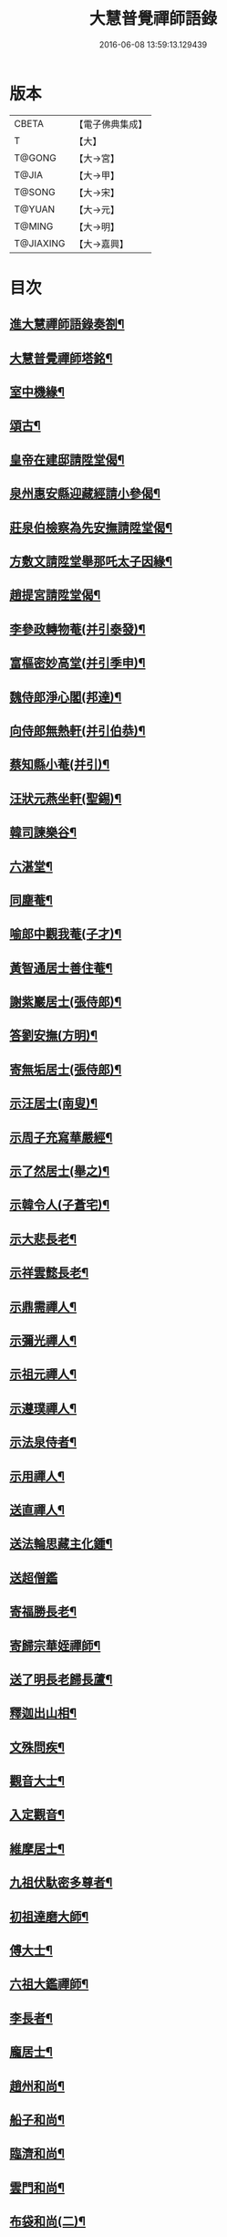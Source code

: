 #+TITLE: 大慧普覺禪師語錄 
#+DATE: 2016-06-08 13:59:13.129439

* 版本
 |     CBETA|【電子佛典集成】|
 |         T|【大】     |
 |    T@GONG|【大→宮】   |
 |     T@JIA|【大→甲】   |
 |    T@SONG|【大→宋】   |
 |    T@YUAN|【大→元】   |
 |    T@MING|【大→明】   |
 | T@JIAXING|【大→嘉興】  |

* 目次
** [[file:KR6q0060_001.txt::001-0811a3][進大慧禪師語錄奏劄¶]]
** [[file:KR6q0060_006.txt::006-0836b13][大慧普覺禪師塔銘¶]]
** [[file:KR6q0060_009.txt::009-0849c10][室中機緣¶]]
** [[file:KR6q0060_010.txt::010-0850c6][頌古¶]]
** [[file:KR6q0060_011.txt::011-0856a26][皇帝在建邸請陞堂偈¶]]
** [[file:KR6q0060_011.txt::011-0856b9][泉州惠安縣迎藏經請小參偈¶]]
** [[file:KR6q0060_011.txt::011-0856b26][莊泉伯檢察為先安撫請陞堂偈¶]]
** [[file:KR6q0060_011.txt::011-0856c6][方敷文請陞堂舉那吒太子因緣¶]]
** [[file:KR6q0060_011.txt::011-0856c9][趙提宮請陞堂偈¶]]
** [[file:KR6q0060_011.txt::011-0856c12][李參政轉物菴(并引泰發)¶]]
** [[file:KR6q0060_011.txt::011-0856c20][富樞密妙高堂(并引季申)¶]]
** [[file:KR6q0060_011.txt::011-0856c28][魏侍郎淨心閣(邦達)¶]]
** [[file:KR6q0060_011.txt::011-0857a10][向侍郎無熱軒(并引伯恭)¶]]
** [[file:KR6q0060_011.txt::011-0857a29][蔡知縣小菴(并引)¶]]
** [[file:KR6q0060_011.txt::011-0857b8][汪狀元燕坐軒(聖錫)¶]]
** [[file:KR6q0060_011.txt::011-0857b11][韓司諫樂谷¶]]
** [[file:KR6q0060_011.txt::011-0857b14][六湛堂¶]]
** [[file:KR6q0060_011.txt::011-0857b19][同塵菴¶]]
** [[file:KR6q0060_011.txt::011-0857b23][喻郎中觀我菴(子才)¶]]
** [[file:KR6q0060_011.txt::011-0857b26][黃智通居士善住菴¶]]
** [[file:KR6q0060_011.txt::011-0857b29][謝紫巖居士(張侍郎)¶]]
** [[file:KR6q0060_011.txt::011-0857c3][答劉安撫(方明)¶]]
** [[file:KR6q0060_011.txt::011-0857c6][寄無垢居士(張侍郎)¶]]
** [[file:KR6q0060_011.txt::011-0857c9][示汪居士(南叟)¶]]
** [[file:KR6q0060_011.txt::011-0857c12][示周子充寫華嚴經¶]]
** [[file:KR6q0060_011.txt::011-0857c16][示了然居士(舉之)¶]]
** [[file:KR6q0060_011.txt::011-0857c19][示韓令人(子蒼宅)¶]]
** [[file:KR6q0060_011.txt::011-0857c22][示大悲長老¶]]
** [[file:KR6q0060_011.txt::011-0857c25][示祥雲懿長老¶]]
** [[file:KR6q0060_011.txt::011-0857c28][示鼎需禪人¶]]
** [[file:KR6q0060_011.txt::011-0858a2][示彌光禪人¶]]
** [[file:KR6q0060_011.txt::011-0858a5][示祖元禪人¶]]
** [[file:KR6q0060_011.txt::011-0858a8][示遵璞禪人¶]]
** [[file:KR6q0060_011.txt::011-0858a11][示法泉侍者¶]]
** [[file:KR6q0060_011.txt::011-0858a15][示用禪人¶]]
** [[file:KR6q0060_011.txt::011-0858a20][送直禪人¶]]
** [[file:KR6q0060_011.txt::011-0858a26][送法輪思藏主化鍾¶]]
** [[file:KR6q0060_011.txt::011-0858a29][送超僧鑑]]
** [[file:KR6q0060_011.txt::011-0858b4][寄福勝長老¶]]
** [[file:KR6q0060_011.txt::011-0858b7][寄歸宗華姪禪師¶]]
** [[file:KR6q0060_011.txt::011-0858b10][送了明長老歸長蘆¶]]
** [[file:KR6q0060_012.txt::012-0858b21][釋迦出山相¶]]
** [[file:KR6q0060_012.txt::012-0858b24][文殊問疾¶]]
** [[file:KR6q0060_012.txt::012-0858b27][觀音大士¶]]
** [[file:KR6q0060_012.txt::012-0858c6][入定觀音¶]]
** [[file:KR6q0060_012.txt::012-0858c17][維摩居士¶]]
** [[file:KR6q0060_012.txt::012-0858c20][九祖伏馱密多尊者¶]]
** [[file:KR6q0060_012.txt::012-0858c23][初祖達磨大師¶]]
** [[file:KR6q0060_012.txt::012-0858c26][傅大士¶]]
** [[file:KR6q0060_012.txt::012-0858c29][六祖大鑑禪師¶]]
** [[file:KR6q0060_012.txt::012-0859a3][李長者¶]]
** [[file:KR6q0060_012.txt::012-0859a6][龐居士¶]]
** [[file:KR6q0060_012.txt::012-0859a9][趙州和尚¶]]
** [[file:KR6q0060_012.txt::012-0859a12][船子和尚¶]]
** [[file:KR6q0060_012.txt::012-0859a15][臨濟和尚¶]]
** [[file:KR6q0060_012.txt::012-0859a19][雲門和尚¶]]
** [[file:KR6q0060_012.txt::012-0859a24][布袋和尚(二)¶]]
** [[file:KR6q0060_012.txt::012-0859b4][金華聖者¶]]
** [[file:KR6q0060_012.txt::012-0859b9][南安巖主¶]]
** [[file:KR6q0060_012.txt::012-0859b13][言法華¶]]
** [[file:KR6q0060_012.txt::012-0859b17][雪竇明覺禪師¶]]
** [[file:KR6q0060_012.txt::012-0859b28][楊岐和尚¶]]
** [[file:KR6q0060_012.txt::012-0859b29][白雲端和尚(二)]]
** [[file:KR6q0060_012.txt::012-0859c4][五祖演和尚(二)¶]]
** [[file:KR6q0060_012.txt::012-0859c8][西余端和尚¶]]
** [[file:KR6q0060_012.txt::012-0859c13][慧日雅和尚¶]]
** [[file:KR6q0060_012.txt::012-0859c19][寂音尊者(覺範)¶]]
** [[file:KR6q0060_012.txt::012-0859c23][草堂清和尚¶]]
** [[file:KR6q0060_012.txt::012-0859c28][圜悟和尚(三)¶]]
** [[file:KR6q0060_012.txt::012-0860a15][普融平和尚¶]]
** [[file:KR6q0060_012.txt::012-0860a19][長靈卓和尚¶]]
** [[file:KR6q0060_012.txt::012-0860a26][佛性泰和尚¶]]
** [[file:KR6q0060_012.txt::012-0860a29][佛燈珣和尚¶]]
** [[file:KR6q0060_012.txt::012-0860b5][竹菴珪和尚¶]]
** [[file:KR6q0060_012.txt::012-0860b12][天童覺和尚¶]]
** [[file:KR6q0060_012.txt::012-0860b19][普明琳和尚¶]]
** [[file:KR6q0060_012.txt::012-0860b23][大慧普覺禪師自讚¶]]
*** [[file:KR6q0060_012.txt::012-0860b24][李參政請讚(漢老)¶]]
*** [[file:KR6q0060_012.txt::012-0860b28][吳提刑請讚(元昭)¶]]
*** [[file:KR6q0060_012.txt::012-0860c5][鄭學士請讚(尚明)¶]]
*** [[file:KR6q0060_012.txt::012-0860c10][蔡郎中請讚(子應)¶]]
*** [[file:KR6q0060_012.txt::012-0860c14][蔡宣教請讚(正卿)¶]]
*** [[file:KR6q0060_012.txt::012-0860c18][蔡宣教請讚(春卿)¶]]
*** [[file:KR6q0060_012.txt::012-0860c22][儲大夫請讚(彥倫)¶]]
*** [[file:KR6q0060_012.txt::012-0860c28][趙通判請讚(邦禮)¶]]
*** [[file:KR6q0060_012.txt::012-0861a4][許司理請讚(壽源□密長老代請)¶]]
*** [[file:KR6q0060_012.txt::012-0861a8][廖知縣請讚(李繹)¶]]
*** [[file:KR6q0060_012.txt::012-0861a13][朱主簿請讚¶]]
*** [[file:KR6q0060_012.txt::012-0861a16][聞監務請讚(子清)¶]]
*** [[file:KR6q0060_012.txt::012-0861a20][唐道人請讚¶]]
*** [[file:KR6q0060_012.txt::012-0861a25][江令人請讚(少明宅)¶]]
*** [[file:KR6q0060_012.txt::012-0861b2][無著道人請讚¶]]
*** [[file:KR6q0060_012.txt::012-0861b9][超宗道人請讚¶]]
*** [[file:KR6q0060_012.txt::012-0861b13][舟峯長老求讚¶]]
*** [[file:KR6q0060_012.txt::012-0861b18][鼎需禪人求讚¶]]
*** [[file:KR6q0060_012.txt::012-0861b20][蘊聞禪人請讚¶]]
*** [[file:KR6q0060_012.txt::012-0861b23][用宣禪人請讚¶]]
*** [[file:KR6q0060_012.txt::012-0861b25][思岳禪人求讚¶]]
*** [[file:KR6q0060_012.txt::012-0861b28][悟本禪人求讚¶]]
*** [[file:KR6q0060_012.txt::012-0861c6][法寶禪人求讚¶]]
*** [[file:KR6q0060_012.txt::012-0861c10][守淨禪人求讚¶]]
*** [[file:KR6q0060_012.txt::012-0861c14][遵璞禪人求讚¶]]
*** [[file:KR6q0060_012.txt::012-0861c19][僧鶚禪人求讚¶]]
*** [[file:KR6q0060_012.txt::012-0861c24][正言禪人求讚¶]]
*** [[file:KR6q0060_012.txt::012-0861c27][祖傳禪人求讚¶]]
*** [[file:KR6q0060_012.txt::012-0862a4][妙道禪人求讚¶]]
*** [[file:KR6q0060_012.txt::012-0862a10][沖密禪人求讚¶]]
*** [[file:KR6q0060_012.txt::012-0862a14][文俊禪人求讚¶]]
*** [[file:KR6q0060_012.txt::012-0862a18][如本禪人求讚¶]]
*** [[file:KR6q0060_012.txt::012-0862a22][法宏禪人求讚¶]]
*** [[file:KR6q0060_012.txt::012-0862a26][德光禪人求讚¶]]
*** [[file:KR6q0060_012.txt::012-0862b3][若懷首座求讚歸洋嶼菴¶]]
*** [[file:KR6q0060_012.txt::012-0862b6][雪峯空長老求讚¶]]
*** [[file:KR6q0060_012.txt::012-0862b15][師玿長老求讚¶]]
*** [[file:KR6q0060_012.txt::012-0862b18][禪人求讚(四)¶]]
** [[file:KR6q0060_012.txt::012-0862c4][為彥維那下火¶]]
** [[file:KR6q0060_012.txt::012-0862c12][為充禪人下火(充平日唯頂一大笠)¶]]
** [[file:KR6q0060_012.txt::012-0862c20][為法燈監寺下火¶]]
** [[file:KR6q0060_012.txt::012-0862c25][為超禪人下火¶]]
** [[file:KR6q0060_012.txt::012-0862c28][為月禪人入塔¶]]
** [[file:KR6q0060_012.txt::012-0863a4][為益照二禪人入塔¶]]
** [[file:KR6q0060_019.txt::019-0890a6][示清淨居士(李堤舉獻臣)¶]]
** [[file:KR6q0060_019.txt::019-0891c20][示東峯居士(陳通判次仲)¶]]
** [[file:KR6q0060_019.txt::019-0892c10][示智通居士(黃提宮伯成)¶]]
** [[file:KR6q0060_019.txt::019-0893b29][示妙證居士(聶寺丞)¶]]
** [[file:KR6q0060_020.txt::020-0894a15][示無相居士(鄧直殿子立)¶]]
** [[file:KR6q0060_020.txt::020-0894b22][示真如道人¶]]
** [[file:KR6q0060_020.txt::020-0895c15][示空慧道人¶]]
** [[file:KR6q0060_020.txt::020-0896a15][示廓然居士(謝機宜)¶]]
** [[file:KR6q0060_020.txt::020-0896c28][示覺空居士(唐通判)¶]]
** [[file:KR6q0060_020.txt::020-0897a18][示新喻黃縣尉¶]]
** [[file:KR6q0060_020.txt::020-0897b15][示羅知縣(孟弼)¶]]
** [[file:KR6q0060_021.txt::021-0898b18][示鄂守熊祠部(叔雅)¶]]
** [[file:KR6q0060_021.txt::021-0899a19][示徐提刑(敦濟)¶]]
** [[file:KR6q0060_021.txt::021-0900b10][示鮑教授(夢符)¶]]
** [[file:KR6q0060_021.txt::021-0900b29][示妙淨居士(趙觀使師重)]]
** [[file:KR6q0060_021.txt::021-0901a26][示呂機宜(舜元)¶]]
** [[file:KR6q0060_022.txt::022-0902b24][示快然居士(羅知縣)¶]]
** [[file:KR6q0060_022.txt::022-0903a4][示妙心居士(孫通判長文)¶]]
** [[file:KR6q0060_022.txt::022-0903c9][示永寧郡夫人(鄭兩府宅)¶]]
** [[file:KR6q0060_022.txt::022-0904c15][示妙智居士(方敷文務德)¶]]
** [[file:KR6q0060_022.txt::022-0905c6][示張太尉(益之)¶]]
** [[file:KR6q0060_022.txt::022-0906b11][示曾機宜(叔遲)¶]]
** [[file:KR6q0060_023.txt::023-0907a10][示中證居士(郭知縣仲堪)¶]]
** [[file:KR6q0060_023.txt::023-0907c13][示徐提刑(敦立)¶]]
** [[file:KR6q0060_023.txt::023-0908b15][示陳機宜(明仲)¶]]
** [[file:KR6q0060_023.txt::023-0908c26][示空相道人(黃通判宅)¶]]
** [[file:KR6q0060_023.txt::023-0909a5][示方機宜(夷吾)¶]]
** [[file:KR6q0060_023.txt::023-0909b3][示妙圓道人(李知省宅)¶]]
** [[file:KR6q0060_023.txt::023-0909b23][示太虛居士(鄧直殿伯壽)¶]]
** [[file:KR6q0060_023.txt::023-0910a24][示妙明居士(李知省伯和)¶]]
** [[file:KR6q0060_024.txt::024-0911c24][示成機宜(季恭)¶]]
** [[file:KR6q0060_024.txt::024-0913a26][示莫宣教(潤甫)¶]]
** [[file:KR6q0060_024.txt::024-0913c2][示遵璞禪人¶]]
** [[file:KR6q0060_024.txt::024-0914b11][示妙道禪人¶]]
** [[file:KR6q0060_024.txt::024-0914c22][示智嚴禪人¶]]
** [[file:KR6q0060_024.txt::024-0915a10][示知立禪人¶]]
** [[file:KR6q0060_024.txt::024-0915a24][示妙詮禪人¶]]
** [[file:KR6q0060_024.txt::024-0915b18][示冲密禪人¶]]
** [[file:KR6q0060_024.txt::024-0915c24][示道明講主¶]]
** [[file:KR6q0060_024.txt::024-0916a29][示妙總禪人]]
** [[file:KR6q0060_025.txt::025-0916b13][答曾侍郎(天游)○(問書附)¶]]
** [[file:KR6q0060_025.txt::025-0919c4][答李參政(漢老)○(問書附)¶]]
** [[file:KR6q0060_026.txt::026-0920c15][答江給事(少明)¶]]
** [[file:KR6q0060_026.txt::026-0921a18][答富樞密(季申)¶]]
** [[file:KR6q0060_026.txt::026-0922b19][答李參政別紙(漢老)¶]]
** [[file:KR6q0060_026.txt::026-0922c4][答陳少卿(季任)¶]]
** [[file:KR6q0060_026.txt::026-0923c28][答趙待制(道夫)¶]]
** [[file:KR6q0060_026.txt::026-0924b7][答許司理(壽源)¶]]
** [[file:KR6q0060_027.txt::027-0925a6][答劉寶學(彥脩)¶]]
** [[file:KR6q0060_027.txt::027-0926a20][答劉通判(彥冲)¶]]
** [[file:KR6q0060_027.txt::027-0926c28][答泰國太夫人¶]]
** [[file:KR6q0060_027.txt::027-0927a9][答張丞相(德遠)¶]]
** [[file:KR6q0060_027.txt::027-0927a25][答張提刑(暘叔)¶]]
** [[file:KR6q0060_027.txt::027-0928b27][答汪內翰(彥章)¶]]
** [[file:KR6q0060_027.txt::027-0929c20][答夏運使¶]]
** [[file:KR6q0060_028.txt::028-0930a13][答呂舍人(居仁)¶]]
** [[file:KR6q0060_028.txt::028-0930a25][答呂郎中(隆禮)¶]]
** [[file:KR6q0060_028.txt::028-0931b29][答呂舍人(居仁)¶]]
** [[file:KR6q0060_028.txt::028-0932a23][答汪狀元(聖錫)¶]]
** [[file:KR6q0060_028.txt::028-0933a26][答宗直閣¶]]
** [[file:KR6q0060_028.txt::028-0933c29][答李參政(泰發)¶]]
** [[file:KR6q0060_028.txt::028-0934a16][答曾宗丞(天隱)¶]]
** [[file:KR6q0060_029.txt::029-0934b14][答王教授(大受)¶]]
** [[file:KR6q0060_029.txt::029-0934c22][答劉侍郎(季高)¶]]
** [[file:KR6q0060_029.txt::029-0935a23][答李郎中(似表)¶]]
** [[file:KR6q0060_029.txt::029-0935b23][答李寶文(茂嘉)¶]]
** [[file:KR6q0060_029.txt::029-0935c18][答向侍郎(伯恭)¶]]
** [[file:KR6q0060_029.txt::029-0936b7][答陳教授(阜卿)¶]]
** [[file:KR6q0060_029.txt::029-0936b17][答林判院(少瞻)¶]]
** [[file:KR6q0060_029.txt::029-0936c3][答黃知縣(子餘)¶]]
** [[file:KR6q0060_029.txt::029-0936c24][答嚴教授(子卿)¶]]
** [[file:KR6q0060_029.txt::029-0937b10][答張侍郎(子韶)¶]]
** [[file:KR6q0060_029.txt::029-0937c12][答除顯謨(稚山)¶]]
** [[file:KR6q0060_029.txt::029-0938a3][答楊教授(彥侯)¶]]
** [[file:KR6q0060_029.txt::029-0938a15][答樓樞密¶]]
** [[file:KR6q0060_029.txt::029-0938c16][答曹太尉(功顯)¶]]
** [[file:KR6q0060_030.txt::030-0939a27][答榮侍郎(茂實)¶]]
** [[file:KR6q0060_030.txt::030-0940a11][答黃門司節夫¶]]
** [[file:KR6q0060_030.txt::030-0940a19][答孫知縣¶]]
** [[file:KR6q0060_030.txt::030-0941a29][答張舍人狀元(安國)¶]]
** [[file:KR6q0060_030.txt::030-0941c24][答湯丞相(進之)¶]]
** [[file:KR6q0060_030.txt::030-0942b5][答樊提刑(茂實)¶]]
** [[file:KR6q0060_030.txt::030-0942b18][答聖泉珪和尚¶]]
** [[file:KR6q0060_030.txt::030-0942b27][答鼓山逮長老¶]]
** [[file:KR6q0060_030.txt::030-0943a21][謝降賜大慧禪師語錄入藏奏劄]]

* 卷
[[file:KR6q0060_001.txt][大慧普覺禪師語錄 1]]
[[file:KR6q0060_002.txt][大慧普覺禪師語錄 2]]
[[file:KR6q0060_003.txt][大慧普覺禪師語錄 3]]
[[file:KR6q0060_004.txt][大慧普覺禪師語錄 4]]
[[file:KR6q0060_005.txt][大慧普覺禪師語錄 5]]
[[file:KR6q0060_006.txt][大慧普覺禪師語錄 6]]
[[file:KR6q0060_007.txt][大慧普覺禪師語錄 7]]
[[file:KR6q0060_008.txt][大慧普覺禪師語錄 8]]
[[file:KR6q0060_009.txt][大慧普覺禪師語錄 9]]
[[file:KR6q0060_010.txt][大慧普覺禪師語錄 10]]
[[file:KR6q0060_011.txt][大慧普覺禪師語錄 11]]
[[file:KR6q0060_012.txt][大慧普覺禪師語錄 12]]
[[file:KR6q0060_013.txt][大慧普覺禪師語錄 13]]
[[file:KR6q0060_014.txt][大慧普覺禪師語錄 14]]
[[file:KR6q0060_015.txt][大慧普覺禪師語錄 15]]
[[file:KR6q0060_016.txt][大慧普覺禪師語錄 16]]
[[file:KR6q0060_017.txt][大慧普覺禪師語錄 17]]
[[file:KR6q0060_018.txt][大慧普覺禪師語錄 18]]
[[file:KR6q0060_019.txt][大慧普覺禪師語錄 19]]
[[file:KR6q0060_020.txt][大慧普覺禪師語錄 20]]
[[file:KR6q0060_021.txt][大慧普覺禪師語錄 21]]
[[file:KR6q0060_022.txt][大慧普覺禪師語錄 22]]
[[file:KR6q0060_023.txt][大慧普覺禪師語錄 23]]
[[file:KR6q0060_024.txt][大慧普覺禪師語錄 24]]
[[file:KR6q0060_025.txt][大慧普覺禪師語錄 25]]
[[file:KR6q0060_026.txt][大慧普覺禪師語錄 26]]
[[file:KR6q0060_027.txt][大慧普覺禪師語錄 27]]
[[file:KR6q0060_028.txt][大慧普覺禪師語錄 28]]
[[file:KR6q0060_029.txt][大慧普覺禪師語錄 29]]
[[file:KR6q0060_030.txt][大慧普覺禪師語錄 30]]

